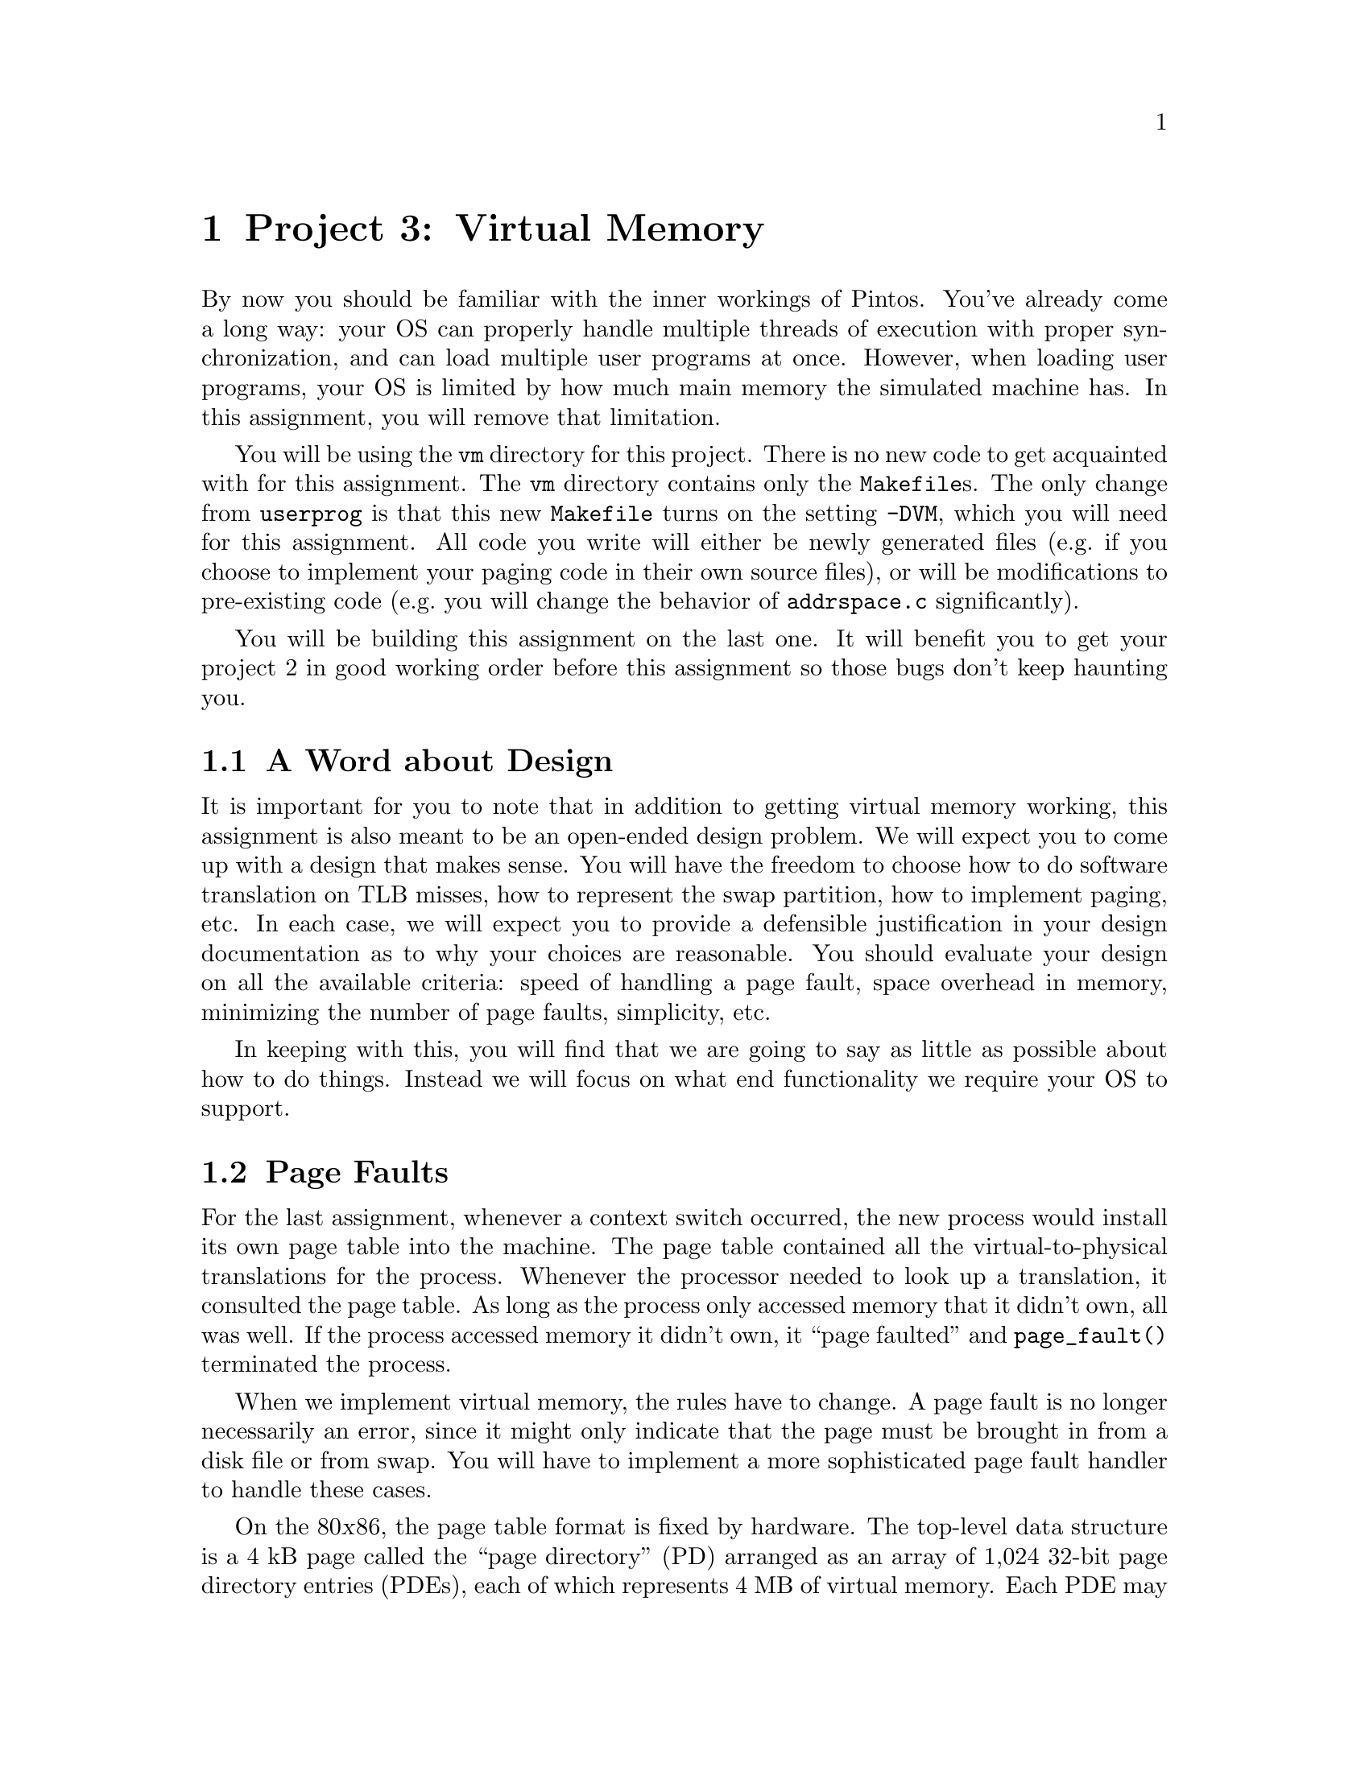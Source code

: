 @node Project 3--Virtual Memory, Project 4--File Systems, Project 2--User Programs, Top
@chapter Project 3: Virtual Memory

By now you should be familiar with the inner workings of Pintos.
You've already come a long way: your OS can properly handle multiple
threads of execution with proper synchronization, and can load
multiple user programs at once.  However, when loading user programs,
your OS is limited by how much main memory the simulated machine has.
In this assignment, you will remove that limitation.

You will be using the @file{vm} directory for this project.  There is
no new code to get acquainted with for this assignment.  The @file{vm}
directory contains only the @file{Makefile}s.  The only change from
@file{userprog} is that this new @file{Makefile} turns on the setting
@option{-DVM}, which you will need for this assignment.  All code you
write will either be newly generated files (e.g.@: if you choose to
implement your paging code in their own source files), or will be
modifications to pre-existing code (e.g.@: you will change the
behavior of @file{addrspace.c} significantly).

You will be building this assignment on the last one.  It will benefit
you to get your project 2 in good working order before this assignment
so those bugs don't keep haunting you.

@menu
* VM Design::                   
* Page Faults::                 
* Disk as Backing Store::       
* Memory Mapped Files::         
* Stack::                       
* Problem 3-1 Page Table Management::  
* Problem 3-2 Paging To and From Disk::  
* Problem 3-3 Memory Mapped Files::  
* Virtual Memory FAQ::          
@end menu

@node VM Design, Page Faults, Project 3--Virtual Memory, Project 3--Virtual Memory
@section A Word about Design

It is important for you to note that in addition to getting virtual
memory working, this assignment is also meant to be an open-ended
design problem.  We will expect you to come up with a design that
makes sense.  You will have the freedom to choose how to do software
translation on TLB misses, how to represent the swap partition, how to
implement paging, etc.  In each case, we will expect you to provide a
defensible justification in your design documentation as to why your
choices are reasonable.  You should evaluate your design on all the
available criteria: speed of handling a page fault, space overhead in
memory, minimizing the number of page faults, simplicity, etc.

In keeping with this, you will find that we are going to say as little
as possible about how to do things.  Instead we will focus on what end
functionality we require your OS to support.

@node Page Faults, Disk as Backing Store, VM Design, Project 3--Virtual Memory
@section Page Faults

For the last assignment, whenever a context switch occurred, the new
process would install its own page table into the machine.  The page
table contained all the virtual-to-physical translations for the
process.  Whenever the processor needed to look up a translation, it
consulted the page table.  As long as the process only accessed
memory that it didn't own, all was well.  If the process accessed
memory it didn't own, it ``page faulted'' and @code{page_fault()}
terminated the process.

When we implement virtual memory, the rules have to change.  A page
fault is no longer necessarily an error, since it might only indicate
that the page must be brought in from a disk file or from swap.  You
will have to implement a more sophisticated page fault handler to
handle these cases.

On the 80@var{x}86, the page table format is fixed by hardware.  The
top-level data structure is a 4 kB page called the ``page directory''
(PD) arranged as an array of 1,024 32-bit page directory entries
(PDEs), each of which represents 4 MB of virtual memory.  Each PDE may
point to the physical address of another 4 kB page called a ``page
table'' (PT) arranged in the same fashion as an array of 1,024 32-bit
page table entries (PTEs), each of which translates a single 4 kB
virtual page into physical memory.

Thus, translation of a virtual address into a physical address follows
the three-step process illustrated in the diagram
below:@footnote{Actually, virtual to physical translation on the
80@var{x}86 architecture happens via an intermediate ``linear
address,'' but Pintos (and most other 80@var{x}86 OSes) set up the CPU
so that linear and virtual addresses are one and the same, so that you
can effectively ignore this CPU feature.}

@enumerate 1
@item
The top 10 bits of the virtual address (bits 22:31) are used to index
into the page directory.  If the PDE is marked ``present,'' the
physical address of a page table is read from the PDE thus obtained.
If the PDE is marked ``not present'' then a page fault occurs.

@item
The next 10 bits of the virtual address (bits 12:21) are used to index
into the page table.  If the PTE is marked ``present,'' the physical
address of a data page is read from the PTE thus obtained.  If the PTE
is marked ``not present'' then a page fault occurs.


@item
The bottom 12 bits of the virtual address (bits 0:11) are added to the
data page's physical base address, producing the final physical
address.
@end enumerate

@example
32                    22                     12                      0
+--------------------------------------------------------------------+
| Page Directory Index |   Page Table Index   |    Page Offset       |
+--------------------------------------------------------------------+
             |                    |                     |
     _______/             _______/                _____/
    /                    /                       /
   /    Page Directory  /      Page Table       /    Data Page
  /     .____________. /     .____________.    /   .____________.
  |1,023|____________| |1,023|____________|    |   |____________|
  |1,022|____________| |1,022|____________|    |   |____________|
  |1,021|____________| |1,021|____________|    \__\|____________|
  |1,020|____________| |1,020|____________|       /|____________|
  |     |            | |     |            |        |            |
  |     |            | \____\|            |_       |            |
  |     |      .     |      /|      .     | \      |      .     |
  \____\|      .     |_      |      .     |  |     |      .     |
       /|      .     | \     |      .     |  |     |      .     |
        |      .     |  |    |      .     |  |     |      .     |
        |            |  |    |            |  |     |            |
        |____________|  |    |____________|  |     |____________|
       4|____________|  |   4|____________|  |     |____________|
       3|____________|  |   3|____________|  |     |____________|
       2|____________|  |   2|____________|  |     |____________|
       1|____________|  |   1|____________|  |     |____________|
       0|____________|  \__\0|____________|  \____\|____________|
                           /                      /
@end example


FIXME need to explain virtual and physical memory layout - probably
back in userprog project

FIXME need to mention that there are many possible implementations and
that the above is just an outline

@node Disk as Backing Store, Memory Mapped Files, Page Faults, Project 3--Virtual Memory
@section Disk as Backing Store

In VM systems, since memory is less plentiful than disk, you will
effectively use memory as a cache for disk.  Looking at it from
another angle, you will use disk as a backing store for memory.  This
provides the abstraction of an (almost) unlimited virtual memory size.
Part of your task in this project is to do this, with the additional
constraint that your performance should be close to that provided by
physical memory.  You will use the page tables' ``dirty'' bits to
denote whether pages need to be written back to disk when they're
evicted from main memory and the ``accessed'' bit for page replacement
algorithms.  Whenever the hardware writes memory, it sets the dirty
bit, and if it reads or writes to the page, it sets the accessed bit.

As with any caching system, performance depends on the policy used to
decide which things are kept in memory and which are only stored on
disk.  On a page fault, the kernel must decide which page to replace.
Ideally, it will throw out a page that will not be referenced for a
long time, keeping in memory those pages that are soon to be
referenced.  Another consideration is that if the replaced page has
been modified, the page must be first saved to disk before the needed
page can be brought in.  Many virtual memory systems avoid this extra
overhead by writing modified pages to disk in advance, so that later
page faults can be completed more quickly.

@node Memory Mapped Files, Stack, Disk as Backing Store, Project 3--Virtual Memory
@section Memory Mapped Files

The traditional way to access the file system is via @code{read} and
@code{write} system calls, but that requires an extra level of copying
between the kernel and the user level.  A secondary interface is
simply to ``map'' the file into the virtual address space.  The
program can then use load and store instructions directly on the file
data.  (An alternative way of viewing the file system is as ``durable
memory.''  Files just store data structures.  If you access data
structures in memory using load and store instructions, why not access
data structures in files the same way?)

Memory mapped files are typically implemented using system calls.  One
system call maps the file to a particular part of the address space.
For example, one might map the file @file{foo}, which is 1000 bytes
long, starting at address 5000.  Assuming that nothing else is already
at virtual addresses 5000@dots{}6000, any memory accesses to these
locations will access the corresponding bytes of @file{foo}.

A consequence of memory mapped files is that address spaces are
sparsely populated with lots of segments, one for each memory mapped
file (plus one each for code, data, and stack).  You will implement
memory mapped files for problem 3 of this assignment, but you should
design your solutions to problems 1 and 2 to account for this.

@node Stack, Problem 3-1 Page Table Management, Memory Mapped Files, Project 3--Virtual Memory
@section Stack

In project 2, the stack was a single page at the top of the user
virtual address space.  The stack's location does not change in this
project, but your kernel should allocate additional pages to the stack
on demand.  That is, if the stack grows past its current bottom, the
system should allocate additional pages for the stack as necessary,
unless those pages are unavailable because they are in use by another
segment, in which case some sort of fault should occur.

@node Problem 3-1 Page Table Management, Problem 3-2 Paging To and From Disk, Stack, Project 3--Virtual Memory
@section Problem 3-1: Page Table Management

Implement page directory and page table management to support virtual
memory.  You will need data structures to accomplish the following
tasks:

@itemize @bullet
@item
Some way of translating in software from virtual page frames to
physical page frames (consider using a hash table---note
that we provide one in @file{lib/kernel}).

@item
Some way of translating from physical page frames back to virtual
page frames, so that when you replace a page, you can invalidate
its translation(s).

@item
Some way of finding a page on disk if it is not in memory.  You won't
need this data structure until part 2, but planning ahead is a good
idea.
@end itemize

You need to do the roughly the following to handle a page fault:

@enumerate 1
@item
Determine the location of the physical page backing the virtual
address that faulted.  It might be in the file system, in swap,
already be in physical memory and just not set up in the page table,
or it might be an invalid virtual address.

If the virtual address is invalid, that is, if there's no physical
page backing it, or if the virtual address is above @code{PHYS_BASE},
meaning that it belongs to the kernel instead of the user, then the
process's memory access must be disallowed.  You should terminate the
process at this point, being sure to free all of its resources.

@item
If the physical page is not in physical memory, bring it into memory.
If necessary to make room, first evict some other page from memory.
(When you do that you need to first remove references to the page from
any page table that refers to it.)

@item
Each user process's @code{struct thread} has a @samp{pagedir} member
that points to its own per-process page directory.  Read the PDE for
the faulting virtual address.

@item 
If the PDE is marked ``not present'' then allocate a new page table
page and initialize the PDE to point to the new page table.  As when
you allocated a data page, you might have to first evict some other
page from memory.

@item
Follow the PDE to the page table.  Point the PTE for the faulting
virtual address to the physical page found in step 2.
@end enumerate

You'll need to modify the ELF loader in @file{userprog/addrspace.c} to
do page table management according to your new design.  As supplied,
it reads all the process's pages from disk and initializes the page
tables for them at the same time.  For testing purposes, you'll
probably want to leave the code that reads the pages from disk, but
use your new page table management code to construct the page tables
only as page faults occur for them.

@node Problem 3-2 Paging To and From Disk, Problem 3-3 Memory Mapped Files, Problem 3-1 Page Table Management, Project 3--Virtual Memory
@section Problem 3-2: Paging To and From Disk

Implement paging to and from disk.

You will need routines to move a page from memory to disk and from
disk to memory.  You may use the Pintos file system for swap space, or
you may use the disk on interface @code{hd1:1}, which is otherwise
unused.  A swap disk can theoretically be faster than using the file
system, because it avoid file system overhead and because the swap
disk and file system disk will be on separate hard disk controllers.
You will definitely need to be able to retrieve pages from files in
any case, so to avoid special cases it may be easier to use a file for
swap.  You will still be using the basic file system provided with
Pintos.  If you do everything correctly, your VM should still work
when you implement your own file system for the next assignment.

You will need a way to track pages which are used by a process but
which are not in physical memory, to fully handle page faults.  Pages
that you store on disk should not be constrained to be in sequential
order, and consequently your swap file (or swap disk) should not
require unused empty space.  You will also need a way to track all of
the physical memory pages, in order to find an unused one when needed,
or to evict a page when memory is needed but no empty pages are
available.  The data structures that you designed in part 1 should do
most of the work for you.

You will need a page replacement algorithm.  The hardware sets the
accessed and dirty bits when it accesses memory.  Therefore, you
should be able to take advantage of this information to implement some
algorithm which attempts to achieve LRU-type behavior.  We expect that
your algorithm perform at least as well as a reasonable implementation
of the second-chance (clock) algorithm.  You will need to show in your
test cases the value of your page replacement algorithm by
demonstrating for some workload that it pages less frequently using
your algorithm than using some inferior page replacement policy.  The
canonical example of a poor page replacement policy is random
replacement.

Since you will already be paging from disk, you should implement a
``lazy'' loading scheme for new processes.  When a process is created,
it will not run immediately.  Therefore, it doesn't make sense to load
all its code, data, and stack into memory when the process is created,
since it might incur additional disk accesses to do so (if it gets
paged out before it runs).  When loading a new process, you should
leave most pages on disk, and bring them in as demanded when the
program begins running.  Your VM system should also use the executable
file itself as backing store for read-only segments, since these
segments won't change.

There are a few special cases.  Look at the loop in
@code{load_segment()} in @file{userprog/addrspace.c}.  Each time
around the loop, @code{read_bytes} represents the number of bytes to
read from the executable file and @code{zero_bytes} represents the number
of bytes to initialize to zero following the bytes read.  The two
always sum to @code{PGSIZE}.  The page handling depends on these
variables' values:

@itemize @bullet
@item
If @code{read_bytes} equals @code{PGSIZE}, the page should be demand
paged from disk on its first access.

@item 
If @code{zero_bytes} equals @code{PGSIZE}, the page does not need to
be read from disk at all because it is all zeroes.  You should handle
such pages by creating a new page consisting of all zeroes at the
first page fault.

@item
If neither @code{read_bytes} nor @code{zero_bytes} equals
@code{PGSIZE}, then part of the page is to be read from disk and the
remainder zeroed.  This is a special case, which you should handle by
reading the partial page from disk at executable load time and zeroing
the rest of the page.  It is the only case in which loading should not
be ``lazy''; even real OSes such as Linux do not load partial pages
lazily.
@end itemize

FIXME mention that you can test with these special cases eliminated

You may optionally implement sharing: when multiple processes are
created that use the same executable file, share read-only pages among
those processes instead of creating separate copies of read-only
segments for each process.  If you carefully designed your data
structures in part 1, sharing of read-only pages should not make this
part significantly harder.

@node Problem 3-3 Memory Mapped Files, Virtual Memory FAQ, Problem 3-2 Paging To and From Disk, Project 3--Virtual Memory
@section Problem 3-3: Memory Mapped Files

Implement memory mapped files.

You will need to implement the following system calls:

@table @asis
@item SYS_mmap
@itemx bool mmap (int @var{fd}, void *@var{addr}, unsigned @var{length})

Maps the file open as @var{fd} into the process's address space
starting at @var{addr} for @var{length} bytes.  Returns true if
successful, false on failure.  

@item SYS_munmap
@itemx bool munmap (void *addr, unsigned length)

Unmaps the segment specified by id.  This cannot be used to unmap
segments mapped by the executable loader.  Returns 0 on success, -1 on
failure.  When a file is unmapped, all outstanding changes are written
to the file, and the segment's pages are removed from the process's
list of used virtual pages.
@end table

Calls to @code{mmap} must fail if the address is not page-aligned, if
the length is not positive and a multiple of @var{PGSIZE}.  You also
must error check to make sure that the new segment does not overlap
already existing segments, and fail if it isn't.  If the length passed
to @code{mmap} is less than the file's length, you should only map the
first part of the file.  If the length passed to @code{mmap} is longer
than the file, the file should grow to the requested length.  Similar
to the code segment, your VM system should be able to use the
@code{mmap}'d file itself as backing store for the mmap segment, since
the changes to the @code{mmap} segment will eventually be written to
the file.  (In fact, you may choose to implement executable mappings
as a special case of file mappings.)

@node Virtual Memory FAQ,  , Problem 3-3 Memory Mapped Files, Project 3--Virtual Memory
@section FAQ

@enumerate 1
@item
@b{Do we need a working HW 2 to implement HW 3?}

Yes.

@item
@b{How do I use the hash table provided in @file{lib/hash.c}?}

FIXME

There are two things you need to use this hashtable:

1. You need to decide on a key type. The key should be something
that is unique for each object as inserting two objects with
the same key will cause the second to overwrite the first.
(The keys are compared with ==, so you should stick to
integers and pointers unless you know how to do operator
overloading.) You also need to write a hash function that
converts key values to integers, which you will pass into the
hash table constructor.

2. Your key needs to be a field of your object type, and you
will need to supply a 'get' function that given an object
returns the key.

Here's a quick example of how to construct a hash table. In
this table the keys are Thread pointers and the objects are
integers (you will be using different key/value pairs I'm
sure). In addition, this hash function is pretty puny. You
should probably use a better one.

@example
FIXME
@end example

and to construct the hash table:

HashTable<Thread *, HashObject *> *htable;

htable = new HashTable<Thread *, HashObject *>(ExtractKeyFromHashObject,
                                            MyKeyToHashValue);

If you have any other questions about hash tables, the CS109
and CS161 textbooks have good chapters on them, or you can come
to any of the TA's office hours for further clarification.

@item
@b{The current implementation of the hash table does not do something
that we need it to do. What gives?}

You are welcome to modify it.  It is not used by any of the code we
provided, so modifying it won't affect any code but yours.  Do
whatever it takes to make it work like you want it to.

@item
@b{Is the data segment page-aligned?}

No.

@item
@b{What controls the layout of user programs?}

The linker is responsible for the layout of a user program in
memory. The linker is directed by a ``linker script'' which tells it
the names and locations of the various program segments. The
test/script and testvm/script files are the linker scripts for the
multiprogramming and virtual memory assignments respectively. You can
learn more about linker scripts by reading the ``Scripts'' chapter in
the linker manual, accessible via @samp{info ld}.

@item Page Table Management FAQs
@enumerate 1
@item
@b{How do we manage allocation of pages used for page tables?}

You can use any reasonable algorithm to do so.  However, you should
make sure that memory used for page tables doesn't grow so much that
it encroaches deeply on the memory used for data pages.

Here is one reasonable algorithm.  At OS boot time, reserve some fixed
number of pages for page tables.  Then, each time a new page table
page is needed, select one of these pages in ``round robin'' fashion.
If the page in use, clean up any pointers to it.  Then use it for the
new page table page.

@item
@b{Our code handles the PageFault exceptions. However, the number of
page faults handled does not show up in the final stats output. Is
there a counter that we must increment to correct this problem?}

FIXME 

Yes, you'll need to update kernel->stats->numPageFaults when
you handle a page fault in your code.
@end enumerate

@item Paging FAQs

@enumerate 1
@item
@b{Can we assume (and enforce) that the user's stack will
never increase beyond one page?}

No.  This value was useful for project 2, but for this assignment, you
need to implement an extensible stack segment.

@item
@b{Does the virtual memory system need to support growth of the data
segment?}

No.  The size of the data segment is determined by the linker.  We
still have no dynamic allocation in Pintos (although it is possible to
``fake'' it at the user level by using memory-mapped files).
Implementing @code{sbrk()} has been an extra-credit assignment in
previous years, but adds little additional complexity to a
well-designed system.

@item
@b{Does the virtual memory system need to support growth of the stack
segment?}

Yes. If a page fault appears just below the last stack segment page,
you must add a new page to the bottom of the stack. It is impossible
to predict how large the stack will grow at compile time, so we must
allocate pages as necessary. You should only allocate additional pages
if they ``appear'' to be stack accesses.

@item
@b{But what do you mean by ``appear'' to be stack accesses? How big can a
stack growth be?  Under what circumstances do we grow the stack?}

If it looks like a stack request, then you grow the stack. Yes, that's
ambiguous. You need to make a reasonable decision about what looks
like a stack request. For example, you could decide a page, or two
pages, or ten pages, or more@enddots{}  Or, you could use some other
heuristic to figure this out.

Make a reasonable decision and document it in your code and in
your design document.  Please make sure to justify your decision.

@item
@b{How big should the file(s) we're using as a backing store for memory
be?}

These files will need to be able to grow based on the number of pages
you're committed to storing on behalf of the processes currently in
memory.  They should be able to grow to the full size of the disk.
@end enumerate

@item Memory Mapped File FAQs

@enumerate 1
@item
@b{How do we interact with memory-mapped files?}

Let's say you want to map a file called @file{foo} into your address
space at address @t{0x10000000}. You open the file, determine its
length, and then use Mmap:

@example
#include <stdio.h>
#include <syscall.h>

int main (void)
{
    void *addr = (void *) 0x10000000;
    int fd = open ("foo");
    int length = filesize (fd);
    if (mmap (fd, addr, length))
        printf ("success!\n");
}
@end example

Suppose @file{foo} is a text file and you want to print the first 64
bytes on the screen (assuming, of course, that the length of the file
is at least 64).  Without @code{mmap}, you'd need to allocate a
buffer, use @code{read} to get the data from the file into the buffer,
and finally use @code{write} to put the buffer out to the display. But
with the file mapped into your address space, you can directly address
it like so:

@example
write (addr, 64, STDOUT_FILENO);
@end example

Similarly, if you wanted to replace the first byte of the file,
all you need to do is:

@example
addr[0] = 'b';
@end example

When you're done using the memory-mapped file, you simply unmap
it:

@example
munmap (addr);
@end example

@item
@b{What if two processes memory-map the same file?}

There is no requirement in Pintos that the two processes see
consistent data.  Unix handles this by making the processes share the
same physical page, but the @code{mmap} system call also has an
argument allowing the client to specify whether the page is shared or
private (i.e.@: copy-on-write).

@item
@b{What happens if a user removes a @code{mmap}'d file?}

@item
You should follow the Unix convention and the mapping should still be
valid.  This is similar to the question in the User Programs FAQ about
a process with a file descriptor to a file that has been removed.

@item
@b{What if a process writes to a page that is memory-mapped, but the
location written to in the memory-mapped page is past the end
of the memory-mapped file?}

Can't happen.  @code{mmap} extends the file to the requested length,
and Pintos provides no way to shorten a file.  You can remove a file,
but the mapping remains valid (see the previous question).

@item
@b{Do we have to handle memory mapping @code{stdin} or @code{stdout}?}

No.  Memory mapping implies that a file has a length and that a user
can seek to any location in the file.  Since the console device has
neither of these properties, @code{mmap} should return false when the
user attempts to memory map a file descriptor for the console device.

@item
@b{What happens when a process exits with mmap'd files?}

When a process finishes each of its @code{mmap}'d files is implicitly
unmapped.  When a process @code{mmap}s a file and then writes into the
area for the file it is making the assumption the changes will be
written to the file.

@item
@b{If a user closes a mmaped file, should be automatically unmap it
for them?}

No, once created the mapping is valid until @code{munmap} is called
or the process exits.
@end enumerate
@end enumerate

